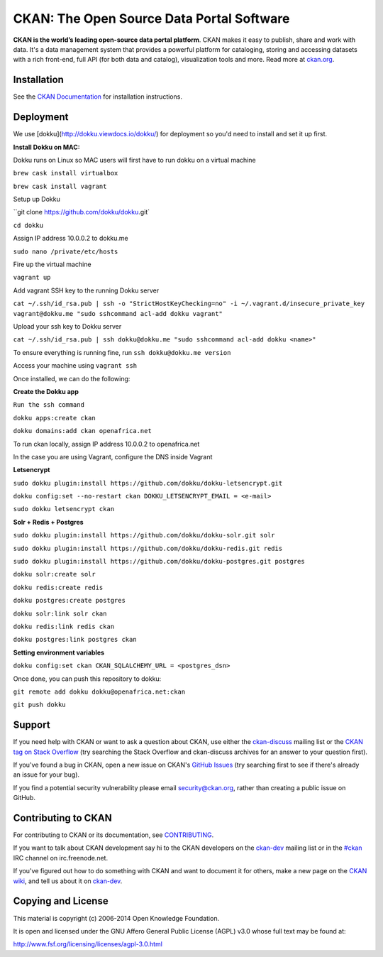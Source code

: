CKAN: The Open Source Data Portal Software
==========================================

.. image:: https://img.shields.io/badge/license-AGPL-blue.svg?style=flat
    :target: https://opensource.org/licenses/AGPL-3.0
    :alt: License

.. image:: https://img.shields.io/badge/docs-latest-brightgreen.svg?style=flat
    :target: http://docs.ckan.org
    :alt: Documentation
.. image:: https://img.shields.io/badge/support-StackOverflow-yellowgreen.svg?style=flat
    :target: https://stackoverflow.com/questions/tagged/ckan
    :alt: Support on StackOverflow

.. image:: https://circleci.com/gh/ckan/ckan.svg?style=shield
    :target: https://circleci.com/gh/ckan/ckan
    :alt: Build Status

.. image:: https://coveralls.io/repos/github/ckan/ckan/badge.svg?branch=master
    :target: https://coveralls.io/github/ckan/ckan?branch=master
    :alt: Coverage Status

**CKAN is the world’s leading open-source data portal platform**.
CKAN makes it easy to publish, share and work with data. It's a data management
system that provides a powerful platform for cataloging, storing and accessing
datasets with a rich front-end, full API (for both data and catalog), visualization
tools and more. Read more at `ckan.org <http://ckan.org/>`_.


Installation
------------

See the `CKAN Documentation <http://docs.ckan.org>`_ for installation instructions.


Deployment
------------
We use [dokku](http://dokku.viewdocs.io/dokku/) for deployment so you'd need to install and set it up first.

**Install Dokku on MAC:**

Dokku runs on Linux so MAC users will first have to run dokku on a virtual machine

``brew cask install virtualbox``

``brew cask install vagrant``

Setup up Dokku

``git clone https://github.com/dokku/dokku.git`

``cd dokku``

Assign IP address 10.0.0.2 to dokku.me

``sudo nano /private/etc/hosts``

Fire up the virtual machine

``vagrant up``

Add vagrant SSH key to the running Dokku server

``cat ~/.ssh/id_rsa.pub | ssh -o "StrictHostKeyChecking=no" -i ~/.vagrant.d/insecure_private_key vagrant@dokku.me "sudo sshcommand acl-add dokku vagrant"``

Upload your ssh key to Dokku server

``cat ~/.ssh/id_rsa.pub | ssh dokku@dokku.me "sudo sshcommand acl-add dokku <name>"``

To ensure everything is running fine, run ``ssh dokku@dokku.me version``

Access your machine using ``vagrant ssh``


Once installed, we can do the following:

**Create the Dokku app**

``Run the ssh command``

``dokku apps:create ckan``

``dokku domains:add ckan openafrica.net``

To run ckan locally, assign IP address 10.0.0.2 to openafrica.net

In the case you are using Vagrant, configure the DNS inside Vagrant

**Letsencrypt**

``sudo dokku plugin:install https://github.com/dokku/dokku-letsencrypt.git``

``dokku config:set --no-restart ckan DOKKU_LETSENCRYPT_EMAIL = <e-mail>``

``sudo dokku letsencrypt ckan``

**Solr + Redis + Postgres**

``sudo dokku plugin:install https://github.com/dokku/dokku-solr.git solr``

``sudo dokku plugin:install https://github.com/dokku/dokku-redis.git redis``

``sudo dokku plugin:install https://github.com/dokku/dokku-postgres.git postgres``

``dokku solr:create solr``

``dokku redis:create redis``

``dokku postgres:create postgres``

``dokku solr:link solr ckan``

``dokku redis:link redis ckan``

``dokku postgres:link postgres ckan``


**Setting environment variables**

``dokku config:set ckan CKAN_SQLALCHEMY_URL = <postgres_dsn>``


Once done, you can push this repository to dokku:

``git remote add dokku dokku@openafrica.net:ckan``

``git push dokku``


Support
-------

If you need help with CKAN or want to ask a question about CKAN, use either the
`ckan-discuss`_ mailing list or the `CKAN tag on Stack Overflow`_ (try
searching the Stack Overflow and ckan-discuss archives for an answer to your
question first).

If you've found a bug in CKAN, open a new issue on CKAN's `GitHub Issues`_ (try
searching first to see if there's already an issue for your bug).

If you find a potential security vulnerability please email security@ckan.org,
rather than creating a public issue on GitHub.


.. _CKAN tag on Stack Overflow: http://stackoverflow.com/questions/tagged/ckan
.. _ckan-discuss: http://lists.okfn.org/mailman/listinfo/ckan-discuss
.. _GitHub Issues: https://github.com/ckan/ckan/issues


Contributing to CKAN
--------------------

For contributing to CKAN or its documentation, see
`CONTRIBUTING <https://github.com/ckan/ckan/blob/master/CONTRIBUTING.rst>`_.

If you want to talk about CKAN development say hi to the CKAN developers on the
`ckan-dev`_ mailing list or in the `#ckan`_ IRC channel on irc.freenode.net.

If you've figured out how to do something with CKAN and want to document it for
others, make a new page on the `CKAN wiki`_, and tell us about it on
`ckan-dev`_.

.. _ckan-dev: http://lists.okfn.org/mailman/listinfo/ckan-dev
.. _#ckan: http://webchat.freenode.net/?channels=ckan
.. _CKAN Wiki: https://github.com/ckan/ckan/wiki


Copying and License
-------------------

This material is copyright (c) 2006-2014 Open Knowledge Foundation.

It is open and licensed under the GNU Affero General Public License (AGPL) v3.0
whose full text may be found at:

http://www.fsf.org/licensing/licenses/agpl-3.0.html
